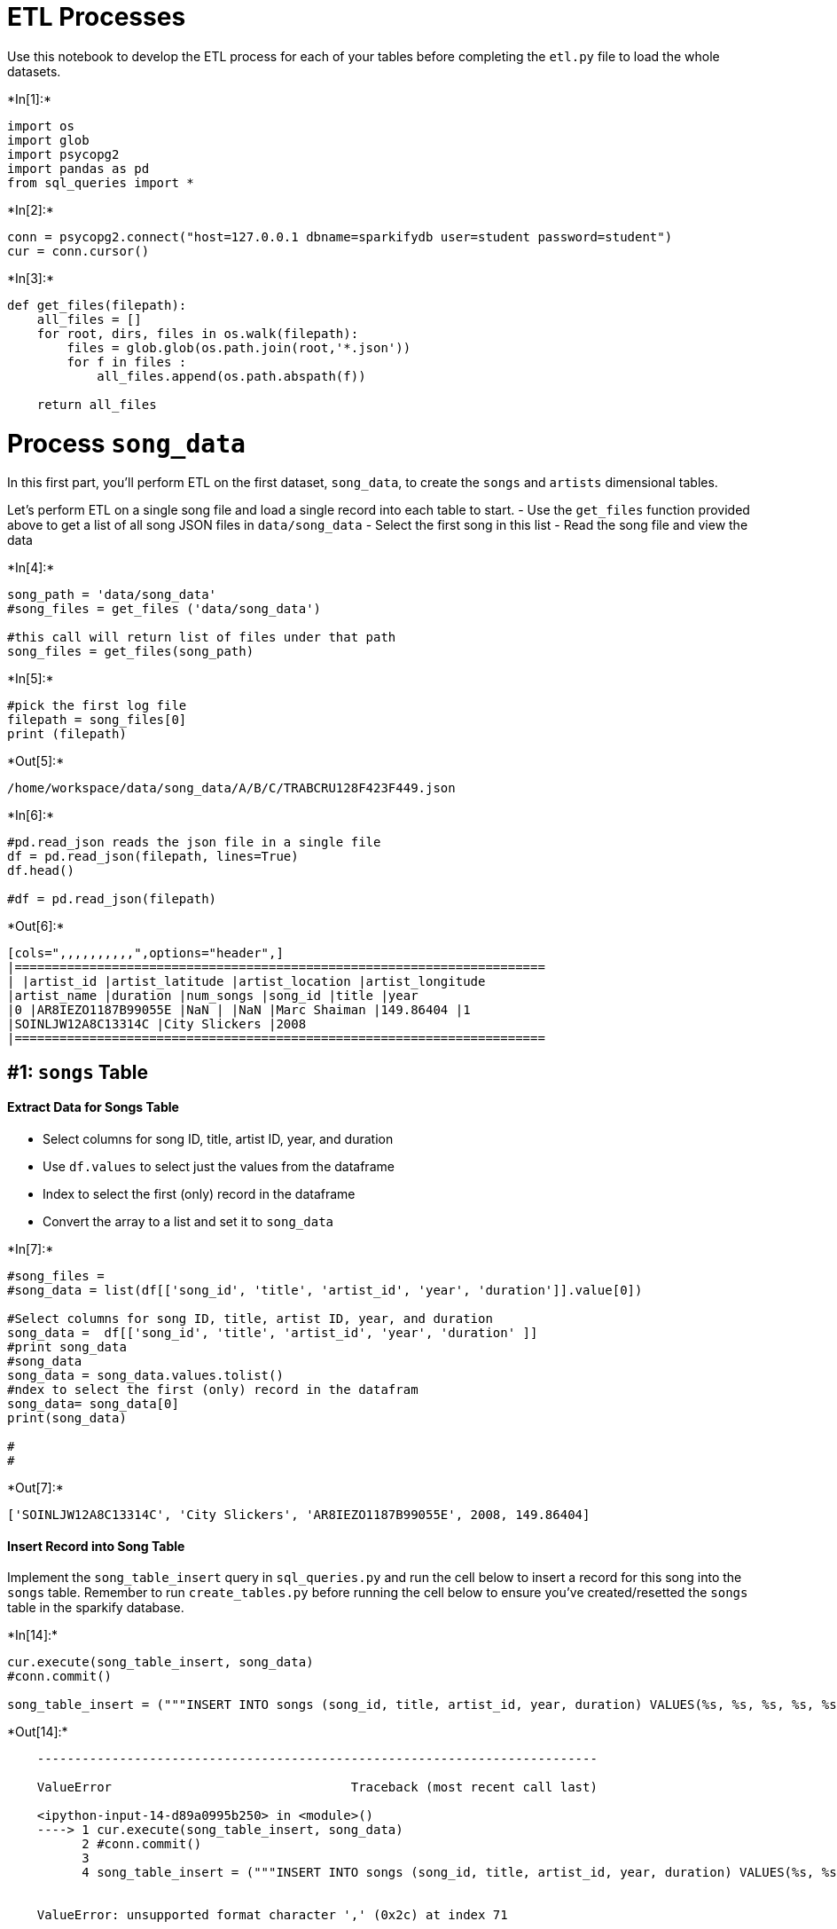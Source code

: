 
[[etl-processes]]
= ETL Processes

Use this notebook to develop the ETL process for each of your tables
before completing the `etl.py` file to load the whole datasets.


+*In[1]:*+
[source, ipython3]
----
import os
import glob
import psycopg2
import pandas as pd
from sql_queries import *
----


+*In[2]:*+
[source, ipython3]
----
conn = psycopg2.connect("host=127.0.0.1 dbname=sparkifydb user=student password=student")
cur = conn.cursor()
----


+*In[3]:*+
[source, ipython3]
----
def get_files(filepath):
    all_files = []
    for root, dirs, files in os.walk(filepath):
        files = glob.glob(os.path.join(root,'*.json'))
        for f in files :
            all_files.append(os.path.abspath(f))
    
    return all_files
----

[[process-song_data]]
= Process `song_data`

In this first part, you'll perform ETL on the first dataset,
`song_data`, to create the `songs` and `artists` dimensional tables.

Let's perform ETL on a single song file and load a single record into
each table to start. - Use the `get_files` function provided above to
get a list of all song JSON files in `data/song_data` - Select the first
song in this list - Read the song file and view the data


+*In[4]:*+
[source, ipython3]
----
song_path = 'data/song_data'
#song_files = get_files ('data/song_data')

#this call will return list of files under that path
song_files = get_files(song_path) 
----


+*In[5]:*+
[source, ipython3]
----
#pick the first log file
filepath = song_files[0]
print (filepath)
----


+*Out[5]:*+
----
/home/workspace/data/song_data/A/B/C/TRABCRU128F423F449.json
----


+*In[6]:*+
[source, ipython3]
----
#pd.read_json reads the json file in a single file
df = pd.read_json(filepath, lines=True)
df.head()

#df = pd.read_json(filepath)

----


+*Out[6]:*+
----
[cols=",,,,,,,,,,",options="header",]
|=======================================================================
| |artist_id |artist_latitude |artist_location |artist_longitude
|artist_name |duration |num_songs |song_id |title |year
|0 |AR8IEZO1187B99055E |NaN | |NaN |Marc Shaiman |149.86404 |1
|SOINLJW12A8C13314C |City Slickers |2008
|=======================================================================
----

[[songs-table]]
== #1: `songs` Table

[[extract-data-for-songs-table]]
==== Extract Data for Songs Table

* Select columns for song ID, title, artist ID, year, and duration
* Use `df.values` to select just the values from the dataframe
* Index to select the first (only) record in the dataframe
* Convert the array to a list and set it to `song_data`


+*In[7]:*+
[source, ipython3]
----
#song_files = 
#song_data = list(df[['song_id', 'title', 'artist_id', 'year', 'duration']].value[0])

#Select columns for song ID, title, artist ID, year, and duration
song_data =  df[['song_id', 'title', 'artist_id', 'year', 'duration' ]]
#print song_data
#song_data
song_data = song_data.values.tolist()
#ndex to select the first (only) record in the datafram
song_data= song_data[0]
print(song_data)

# 
#

----


+*Out[7]:*+
----
['SOINLJW12A8C13314C', 'City Slickers', 'AR8IEZO1187B99055E', 2008, 149.86404]
----

[[insert-record-into-song-table]]
==== Insert Record into Song Table

Implement the `song_table_insert` query in `sql_queries.py` and run the
cell below to insert a record for this song into the `songs` table.
Remember to run `create_tables.py` before running the cell below to
ensure you've created/resetted the `songs` table in the sparkify
database.


+*In[14]:*+
[source, ipython3]
----
cur.execute(song_table_insert, song_data)
#conn.commit()

song_table_insert = ("""INSERT INTO songs (song_id, title, artist_id, year, duration) VALUES(%s, %s, %s, %s, %s);""")
----


+*Out[14]:*+
----

    ---------------------------------------------------------------------------

    ValueError                                Traceback (most recent call last)

    <ipython-input-14-d89a0995b250> in <module>()
    ----> 1 cur.execute(song_table_insert, song_data)
          2 #conn.commit()
          3 
          4 song_table_insert = ("""INSERT INTO songs (song_id, title, artist_id, year, duration) VALUES(%s, %s, %s, %s, %s);""")


    ValueError: unsupported format character ',' (0x2c) at index 71

----

Run `test.ipynb` to see if you've successfully added a record to this
table.

[[artists-table]]
== #2: `artists` Table

[[extract-data-for-artists-table]]
==== Extract Data for Artists Table

* Select columns for artist ID, name, location, latitude, and longitude
* Use `df.values` to select just the values from the dataframe
* Index to select the first (only) record in the dataframe
* Convert the array to a list and set it to `artist_data`


+*In[12]:*+
[source, ipython3]
----
#df
#artist_data = df.reindex(['artist_id', 'name', 'location', 'latitude', 'longitude'])
#artist_data = df([['artist_id', 'name', 'location', 'latitude', 'longitude']])

artist_data= artist_data.values.tolist()
artist_data = artist_data[0]
print(artist_data)
----


+*Out[12]:*+
----

    ---------------------------------------------------------------------------

    NameError                                 Traceback (most recent call last)

    <ipython-input-12-5b08835b68fc> in <module>()
          3 #artist_data = df([['artist_id', 'name', 'location', 'latitude', 'longitude']])
          4 
    ----> 5 artist_data= artist_data.values.tolist()
          6 artist_data = artist_data[0]
          7 print(artist_data)


    NameError: name 'artist_data' is not defined

----

[[insert-record-into-artist-table]]
==== Insert Record into Artist Table

Implement the `artist_table_insert` query in `sql_queries.py` and run
the cell below to insert a record for this song's artist into the
`artists` table. Remember to run `create_tables.py` before running the
cell below to ensure you've created/resetted the `artists` table in the
sparkify database.


+*In[13]:*+
[source, ipython3]
----
cur.execute(artist_table_insert, artist_data)
conn.commit()
artist_table_insert= ("""INSERT INTO artists (artist, name, location, latitude, longitude ) VALUES(%s, %s, %s, %s, %s) ;""" )
----


+*Out[13]:*+
----

    ---------------------------------------------------------------------------

    NameError                                 Traceback (most recent call last)

    <ipython-input-13-58a36b87984f> in <module>()
    ----> 1 cur.execute(artist_table_insert, artist_data)
          2 conn.commit()
          3 artist_table_insert= ("""INSERT INTO artists (artist, name, location, latitude, longitude ) VALUES(%s, %s, %s, %s, %s) ;""" )


    NameError: name 'artist_data' is not defined

----

Run `test.ipynb` to see if you've successfully added a record to this
table.

[[process-log_data]]
= Process `log_data`

In this part, you'll perform ETL on the second dataset, `log_data`, to
create the `time` and `users` dimensional tables, as well as the
`songplays` fact table.

Let's perform ETL on a single log file and load a single record into
each table. - Use the `get_files` function provided above to get a list
of all log JSON files in `data/log_data` - Select the first log file in
this list - Read the log file and view the data


+*In[31]:*+
[source, ipython3]
----
log_files = get_files = ("data/log_data")
----


+*In[32]:*+
[source, ipython3]
----
filepath = log_files[0]
----


+*In[33]:*+
[source, ipython3]
----
df = pd.read_json(filepath, lines =True);
df.head() 
----


+*Out[33]:*+
----

    ---------------------------------------------------------------------------

    ValueError                                Traceback (most recent call last)

    <ipython-input-33-3971156e5f7a> in <module>()
    ----> 1 df = pd.read_json(filepath, lines =True);
          2 df.head()


    /opt/conda/lib/python3.6/site-packages/pandas/io/json/json.py in read_json(path_or_buf, orient, typ, dtype, convert_axes, convert_dates, keep_default_dates, numpy, precise_float, date_unit, encoding, lines, chunksize, compression)
        420         return json_reader
        421 
    --> 422     result = json_reader.read()
        423     if should_close:
        424         try:


    /opt/conda/lib/python3.6/site-packages/pandas/io/json/json.py in read(self)
        524             data = to_str(self.data)
        525             obj = self._get_object_parser(
    --> 526                 self._combine_lines(data.split('\n'))
        527             )
        528         else:


    /opt/conda/lib/python3.6/site-packages/pandas/io/json/json.py in _get_object_parser(self, json)
        544         obj = None
        545         if typ == 'frame':
    --> 546             obj = FrameParser(json, **kwargs).parse()
        547 
        548         if typ == 'series' or obj is None:


    /opt/conda/lib/python3.6/site-packages/pandas/io/json/json.py in parse(self)
        636 
        637         else:
    --> 638             self._parse_no_numpy()
        639 
        640         if self.obj is None:


    /opt/conda/lib/python3.6/site-packages/pandas/io/json/json.py in _parse_no_numpy(self)
        851         if orient == "columns":
        852             self.obj = DataFrame(
    --> 853                 loads(json, precise_float=self.precise_float), dtype=None)
        854         elif orient == "split":
        855             decoded = {str(k): v for k, v in compat.iteritems(


    ValueError: Expected object or value

----

[[time-table]]
== #3: `time` Table

[[extract-data-for-time-table]]
==== Extract Data for Time Table

* Filter records by `NextSong` action
* Convert the `ts` timestamp column to datetime
* Hint: the current timestamp is in milliseconds
* Extract the timestamp, hour, day, week of year, month, year, and
weekday from the `ts` column and set `time_data` to a list containing
these values in order
* Hint: use pandas'
https://pandas.pydata.org/pandas-docs/stable/reference/api/pandas.Series.dt.html[`dt`
attribute] to access easily datetimelike properties.
* Specify labels for these columns and set to `column_labels`
* Create a dataframe, `time_df,` containing the time data for this file
by combining `column_labels` and `time_data` into a dictionary and
converting this into a dataframe


+*In[ ]:*+
[source, ipython3]
----
df = 
df.head()
----


+*In[ ]:*+
[source, ipython3]
----
t = 
t.head()
----


+*In[ ]:*+
[source, ipython3]
----
time_data = ()
column_labels = ()
----


+*In[ ]:*+
[source, ipython3]
----
time_df = 
time_df.head()
----

[[insert-records-into-time-table]]
==== Insert Records into Time Table

Implement the `time_table_insert` query in `sql_queries.py` and run the
cell below to insert records for the timestamps in this log file into
the `time` table. Remember to run `create_tables.py` before running the
cell below to ensure you've created/resetted the `time` table in the
sparkify database.


+*In[ ]:*+
[source, ipython3]
----
for i, row in time_df.iterrows():
    cur.execute(time_table_insert, list(row))
    conn.commit()
----

Run `test.ipynb` to see if you've successfully added records to this
table.

[[users-table]]
== #4: `users` Table

[[extract-data-for-users-table]]
==== Extract Data for Users Table

* Select columns for user ID, first name, last name, gender and level
and set to `user_df`


+*In[ ]:*+
[source, ipython3]
----
user_df = 
----

[[insert-records-into-users-table]]
==== Insert Records into Users Table

Implement the `user_table_insert` query in `sql_queries.py` and run the
cell below to insert records for the users in this log file into the
`users` table. Remember to run `create_tables.py` before running the
cell below to ensure you've created/resetted the `users` table in the
sparkify database.


+*In[ ]:*+
[source, ipython3]
----
for i, row in user_df.iterrows():
    cur.execute(user_table_insert, row)
    conn.commit()
----

Run `test.ipynb` to see if you've successfully added records to this
table.

[[songplays-table]]
== #5: `songplays` Table

[[extract-data-and-songplays-table]]
==== Extract Data and Songplays Table

This one is a little more complicated since information from the songs
table, artists table, and original log file are all needed for the
`songplays` table. Since the log file does not specify an ID for either
the song or the artist, you'll need to get the song ID and artist ID by
querying the songs and artists tables to find matches based on song
title, artist name, and song duration time. - Implement the
`song_select` query in `sql_queries.py` to find the song ID and artist
ID based on the title, artist name, and duration of a song. - Select the
timestamp, user ID, level, song ID, artist ID, session ID, location, and
user agent and set to `songplay_data`

[[insert-records-into-songplays-table]]
==== Insert Records into Songplays Table

* Implement the `songplay_table_insert` query and run the cell below to
insert records for the songplay actions in this log file into the
`songplays` table. Remember to run `create_tables.py` before running the
cell below to ensure you've created/resetted the `songplays` table in
the sparkify database.


+*In[ ]:*+
[source, ipython3]
----
for index, row in df.iterrows():

    # get songid and artistid from song and artist tables
    cur.execute(song_select, (row.song, row.artist, row.length))
    results = cur.fetchone()
    
    if results:
        songid, artistid = results
    else:
        songid, artistid = None, None

    # insert songplay record
    songplay_data = ()
    cur.execute(songplay_table_insert, songplay_data)
    conn.commit()
----

Run `test.ipynb` to see if you've successfully added records to this
table.

[[close-connection-to-sparkify-database]]
= Close Connection to Sparkify Database


+*In[ ]:*+
[source, ipython3]
----
conn.close()
----

[[implement-etl.py]]
= Implement `etl.py`

Use what you've completed in this notebook to implement `etl.py`.


+*In[ ]:*+
[source, ipython3]
----

----
